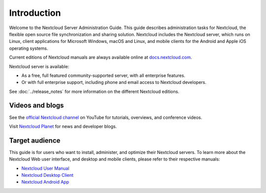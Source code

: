 ============
Introduction
============

Welcome to the Nextcloud Server Administration Guide. This guide describes
administration tasks for Nextcloud, the flexible open source file synchronization
and sharing solution. Nextcloud includes the Nextcloud server, which runs on
Linux, client applications for Microsoft Windows, macOS and Linux, and mobile
clients for the Android and Apple iOS operating systems.

Current editions of Nextcloud manuals are always available online at
`docs.nextcloud.com <https://docs.nextcloud.com/>`_.

Nextcloud server is available:

* As a free, full featured community-supported server, with all enterprise features.
* Or with full enterprise support, including phone and email access to Nextcloud developers.

See :doc:`../release_notes` for more information on the different Nextcloud
editions.

Videos and blogs
----------------

See the `official Nextcloud channel
<https://www.youtube.com/channel/UCQjN5Fs5QSz1loJqLb5bkew>`_
on YouTube for tutorials, overviews, and conference videos.

Visit `Nextcloud Planet <https://nextcloud.com/news/>`_ for news and developer
blogs.

Target audience
---------------

This guide is for users who want to install, administer, and
optimize their Nextcloud servers. To learn more about the Nextcloud Web
user interface, and desktop and mobile clients, please refer to their
respective manuals:

* `Nextcloud User Manual`_
* `Nextcloud Desktop Client`_
* `Nextcloud Android App`_

.. _`Nextcloud User Manual`: https://docs.nextcloud.com/server/14/user_manual/
.. _`Nextcloud Desktop Client`: https://docs.nextcloud.com/desktop/2.3/
.. _`Nextcloud Android App`: https://docs.nextcloud.com/android/

.. TODO ON RELEASE: Update version number above on release
